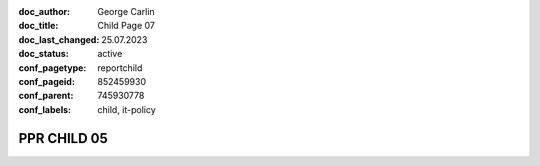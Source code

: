 :doc_author: George Carlin
:doc_title: Child Page 07
:doc_last_changed: 25.07.2023
:doc_status: active
:conf_pagetype: reportchild
:conf_pageid: 852459930
:conf_parent: 745930778
:conf_labels: child, it-policy


PPR CHILD 05
===============================
